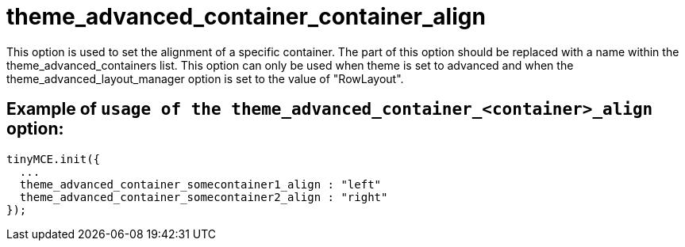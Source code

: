 :rootDir: ./../../
:partialsDir: {rootDir}partials/
= theme_advanced_container_container_align

This option is used to set the alignment of a specific container. The +++<container>+++part of this option should be replaced with a name within the theme_advanced_containers list. This option can only be used when theme is set to advanced and when the theme_advanced_layout_manager option is set to the value of "RowLayout".+++</container>+++

[[example-of-usage-of-the-theme_advanced_container_container_align-option]]
== Example of `usage of the theme_advanced_container_<container>_align` option:
anchor:exampleofusageofthetheme_advanced_container_container_alignoption[historical anchor]

[source,js]
----
tinyMCE.init({
  ...
  theme_advanced_container_somecontainer1_align : "left"
  theme_advanced_container_somecontainer2_align : "right"
});
----
